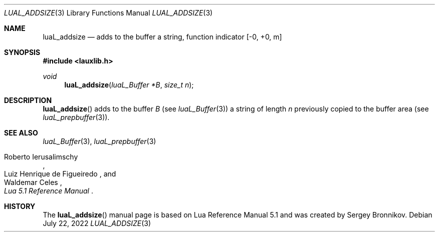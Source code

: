 .Dd $Mdocdate: July 22 2022 $
.Dt LUAL_ADDSIZE 3
.Os
.Sh NAME
.Nm luaL_addsize
.Nd adds to the buffer a string, function indicator
.Bq -0, +0, m
.Sh SYNOPSIS
.In lauxlib.h
.Ft void
.Fn luaL_addsize "luaL_Buffer *B" "size_t n"
.Sh DESCRIPTION
.Fn luaL_addsize
adds to the buffer
.Fa B
.Pq see Xr luaL_Buffer 3
a string of length
.Fa n
previously copied to the buffer area
.Pq see Xr luaL_prepbuffer 3 .
.Sh SEE ALSO
.Xr luaL_Buffer 3 ,
.Xr luaL_prepbuffer 3
.Rs
.%A Roberto Ierusalimschy
.%A Luiz Henrique de Figueiredo
.%A Waldemar Celes
.%T Lua 5.1 Reference Manual
.Re
.Sh HISTORY
The
.Fn luaL_addsize
manual page is based on Lua Reference Manual 5.1 and was created by Sergey Bronnikov.
